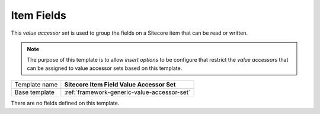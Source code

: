 .. _sitecore-item-field-accessor-set:

Item Fields
==========================================

This *value accessor set* is used to group the fields on a 
Sitecore item that can be read or written.

.. note:: 

    The purpose of this template is to allow *insert options* to 
    be configure that restrict the *value accessors* that can be 
    assigned to value accessor sets based on this template.

+-----------------+-----------------------------------------------------------+
| Template name   | **Sitecore Item Field Value Accessor Set**                |
+-----------------+-----------------------------------------------------------+
| Base template   | :ref:`framework-generic-value-accessor-set`               |
+-----------------+-----------------------------------------------------------+

There are no fields defined on this template.
